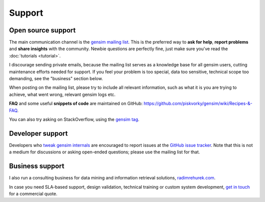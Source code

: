 .. _support:

=============
Support
=============

Open source support
--------------------

The main communication channel is the `gensim mailing list <https://groups.google.com/group/gensim>`_.
This is the preferred way to **ask for help**, **report problems** and **share insights** with the community. Newbie questions are perfectly fine, just make sure you've read the :doc:`tutorials <tutorial>`.

I discourage sending private emails, because the mailing list serves as a knowledge base for all gensim users, cutting maintenance efforts needed for support. If you feel your problem is too special, data too sensitive, technical scope too demanding, see the "business" section below.

When posting on the mailing list, please try to include all relevant information, such as what it is you are trying to achieve, what went wrong, relevant gensim logs etc.

**FAQ** and some useful **snippets of code** are maintained on GitHub: https://github.com/piskvorky/gensim/wiki/Recipes-&-FAQ.

You can also try asking on StackOverflow, using the `gensim tag <http://stackoverflow.com/questions/tagged/gensim>`_.

Developer support
------------------

Developers who `tweak gensim internals <https://github.com/piskvorky/gensim/wiki/Developer-page>`_ are encouraged to report issues at the `GitHub issue tracker <https://github.com/piskvorky/gensim/issues>`_.
Note that this is not a medium for discussions or asking open-ended questions; please use the mailing list for that.


Business support
------------------

I also run a consulting business for data mining and information retrieval solutions, `radimrehurek.com <http://radimrehurek.com>`_.

In case you need SLA-based support, design validation, technical training or custom system development, `get in touch <http://radimrehurek.com/contact/>`_ for a commercial quote.
